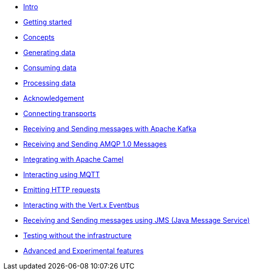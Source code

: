 * xref:intro.adoc[Intro]
* xref:getting-started.adoc[Getting started]
* xref:concepts.adoc[Concepts]
* xref:sources.adoc[Generating data]
* xref:sinks.adoc[Consuming data]
* xref:processor.adoc[Processing data]
* xref:acknowledgment.adoc[Acknowledgement]
* xref:transports.adoc[Connecting transports]
* xref:kafka.adoc[Receiving and Sending messages with Apache Kafka]
* xref:amqp.adoc[Receiving and Sending AMQP 1.0 Messages]
* xref:camel.adoc[Integrating with Apache Camel]
* xref:mqtt.adoc[Interacting using MQTT]
* xref:http.adoc[Emitting HTTP requests]
* xref:vertx-eventbus.adoc[Interacting with the Vert.x Eventbus]
* xref:jms.adoc[Receiving and Sending messages using JMS (Java Message Service)]
* xref:testing.adoc[Testing without the infrastructure]
* xref:advanced.adoc[Advanced and Experimental features]
